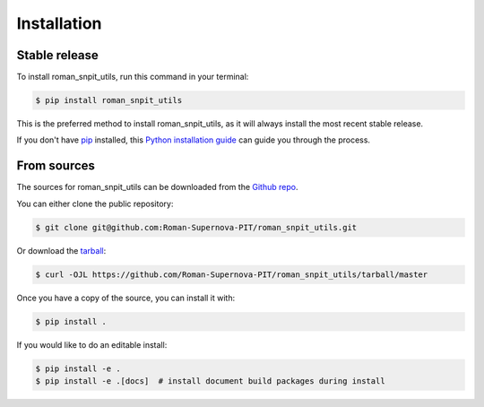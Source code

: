.. highlight:: shell

============
Installation
============


Stable release
--------------

To install roman_snpit_utils, run this command in your terminal:

.. code-block:: console

    $ pip install roman_snpit_utils

This is the preferred method to install roman_snpit_utils, as it will always install the most recent stable release.

If you don't have `pip`_ installed, this `Python installation guide`_ can guide
you through the process.

.. _pip: https://pip.pypa.io
.. _Python installation guide: http://docs.python-guide.org/en/latest/starting/installation/


From sources
------------

The sources for roman_snpit_utils can be downloaded from the `Github repo`_.

You can either clone the public repository:

.. code-block:: console

    $ git clone git@github.com:Roman-Supernova-PIT/roman_snpit_utils.git

Or download the `tarball`_:

.. code-block:: console

    $ curl -OJL https://github.com/Roman-Supernova-PIT/roman_snpit_utils/tarball/master

Once you have a copy of the source, you can install it with:

.. code-block:: console

    $ pip install .

If you would like to do an editable install:

.. code-block:: console

    $ pip install -e .
    $ pip install -e .[docs]  # install document build packages during install


.. _Github repo: https://github.com/Roman-Supernova-PIT/roman_snpit_utils
.. _tarball: https://github.com/Roman-Supernova-PIT/roman_snpit_utils/tarball/master